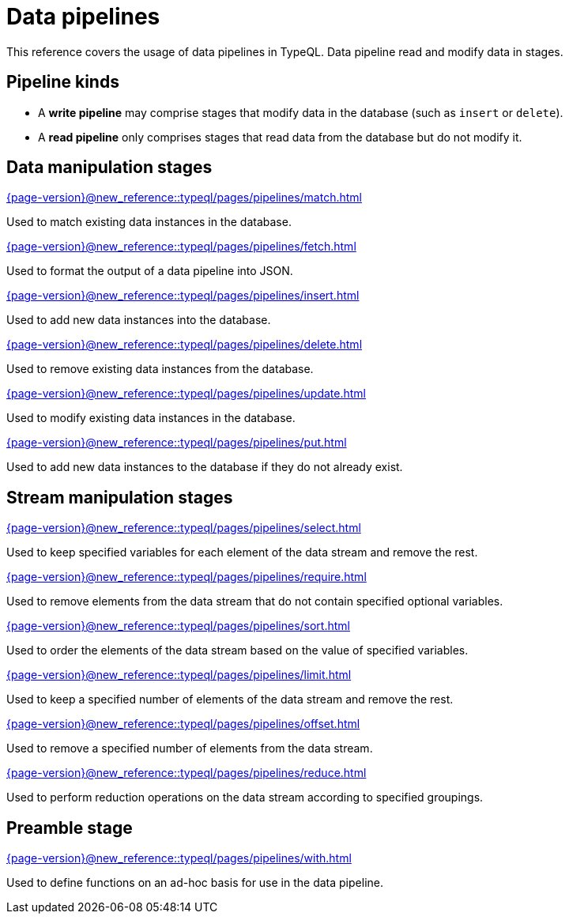 = Data pipelines
:page-aliases: {page-version}@new_reference::typeql/pages/modifiers/overview.adoc, {page-version}@new_reference::typeql/pages/queries/overview.adoc

// TODO: this page should say something about how stages combine
// and give examples of how inputs and outputs are passed

This reference covers the usage of data pipelines in TypeQL. Data pipeline read and modify data in stages.

[[pipeline_kinds]]
== Pipeline kinds

* A *write pipeline* may comprise stages that modify data in the database (such as `insert` or `delete`).
* A *read pipeline* only comprises stages that read data from the database but do not modify it.

== Data manipulation stages

[cols-3]
--
.xref:{page-version}@new_reference::typeql/pages/pipelines/match.adoc[]
[.clickable]
****
Used to match existing data instances in the database.
****

.xref:{page-version}@new_reference::typeql/pages/pipelines/fetch.adoc[]
[.clickable]
****
Used to format the output of a data pipeline into JSON.
****

.xref:{page-version}@new_reference::typeql/pages/pipelines/insert.adoc[]
[.clickable]
****
Used to add new data instances into the database.
****

.xref:{page-version}@new_reference::typeql/pages/pipelines/delete.adoc[]
[.clickable]
****
Used to remove existing data instances from the database.
****

.xref:{page-version}@new_reference::typeql/pages/pipelines/update.adoc[]
[.clickable]
****
Used to modify existing data instances in the database.
****

.xref:{page-version}@new_reference::typeql/pages/pipelines/put.adoc[]
[.clickable]
****
Used to add new data instances to the database if they do not already exist.
****
--

== Stream manipulation stages

[cols-3]
--
.xref:{page-version}@new_reference::typeql/pages/pipelines/select.adoc[]
[.clickable]
****
Used to keep specified variables for each element of the data stream and remove the rest.
****

.xref:{page-version}@new_reference::typeql/pages/pipelines/require.adoc[]
[.clickable]
****
Used to remove elements from the data stream that do not contain specified optional variables.
****

.xref:{page-version}@new_reference::typeql/pages/pipelines/sort.adoc[]
[.clickable]
****
Used to order the elements of the data stream based on the value of specified variables.
****

.xref:{page-version}@new_reference::typeql/pages/pipelines/limit.adoc[]
[.clickable]
****
Used to keep a specified number of elements of the data stream and remove the rest.
****

.xref:{page-version}@new_reference::typeql/pages/pipelines/offset.adoc[]
[.clickable]
****
Used to remove a specified number of elements from the data stream.
****

.xref:{page-version}@new_reference::typeql/pages/pipelines/reduce.adoc[]
[.clickable]
****
Used to perform reduction operations on the data stream according to specified groupings.
****
--

== Preamble stage

[cols-1]
--
.xref:{page-version}@new_reference::typeql/pages/pipelines/with.adoc[]
[.clickable]
****
Used to define functions on an ad-hoc basis for use in the data pipeline.
****
--

